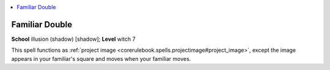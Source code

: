
.. _`advancedclassguide.spells.familiardouble`:

.. contents:: \ 

.. _`advancedclassguide.spells.familiardouble#familiar_double`:

Familiar Double
================

\ **School**\  illusion (shadow) [shadow]; \ **Level**\  witch 7

This spell functions as :ref:`project image <corerulebook.spells.projectimage#project_image>`\ , except the image appears in your familiar's square and moves when your familiar moves.

